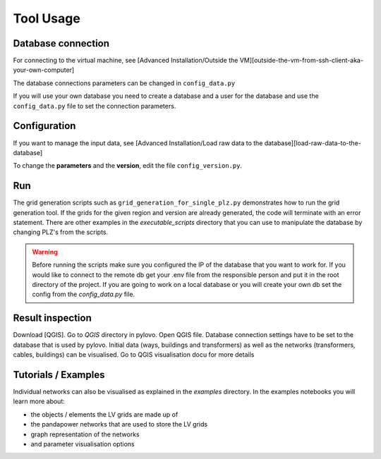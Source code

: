 Tool Usage
**********

Database connection
=============================
For connecting to the virtual machine,
see [Advanced Installation/Outside the VM][outside-the-vm-from-ssh-client-aka-your-own-computer]

The database connections parameters can be changed in ``config_data.py``

If you will use your own database you need to create a database and a user for the database
and use the ``config_data.py`` file to set the connection parameters.

Configuration
=============
If you want to manage the input data,
see [Advanced Installation/Load raw data to the database][load-raw-data-to-the-database]

To change the **parameters** and the **version**, edit the file ``config_version.py``.

Run
===
The grid generation scripts such as ``grid_generation_for_single_plz.py`` demonstrates how to run the grid generation tool.
If the grids for the given region and version are already generated, the code will terminate with an error statement.
There are other examples in the `executable_scripts` directory that you can use to manipulate the database by changing PLZ's
from the scripts. 

.. warning::
    Before running the scripts make sure you configured the IP of the database that you want to work for. 
    If you would like to connect to the remote db get your .env file from the responsible person and put it in the root directory of the project.
    If you are going to work on a local database or you will create your own db set the config from the `config_data.py` file.

Result inspection
==================
Download [QGIS]. Go to `QGIS` directory in pylovo. Open QGIS file.
Database connection settings have to be set to the database that is used by pylovo.
Initial data (ways, buildings and transformers)
as well as the networks (transformers, cables, buildings) can be visualised.
Go to QGIS visualisation docu for more details

Tutorials / Examples
=====================
Individual networks can also be visualised as explained in the `examples` directory.
In the examples notebooks you will learn more about:

* the objects / elements the LV grids are made up of
* the pandapower networks that are used to store the LV grids
* graph representation of the networks
* and parameter visualisation options